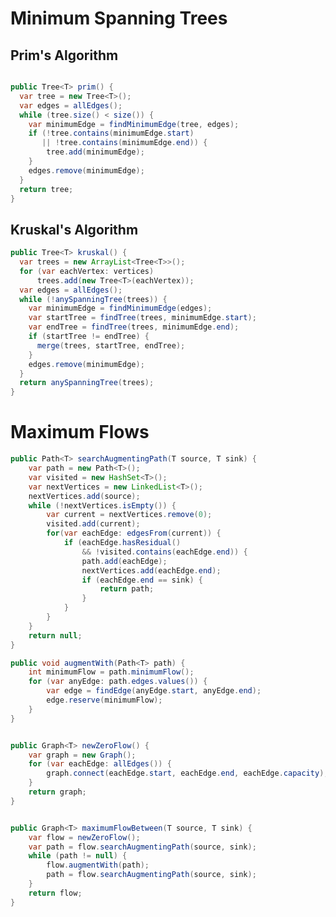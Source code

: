 


* Minimum Spanning Trees

** Prim's Algorithm


#+begin_src java

  public Tree<T> prim() {
    var tree = new Tree<T>();
    var edges = allEdges();
    while (tree.size() < size()) {
      var minimumEdge = findMinimumEdge(tree, edges);
      if (!tree.contains(minimumEdge.start)
         || !tree.contains(minimumEdge.end)) {
          tree.add(minimumEdge);
      }
      edges.remove(minimumEdge);
    }
    return tree;
  }
#+end_src
   

** Kruskal's Algorithm

#+begin_src java
  public Tree<T> kruskal() {
    var trees = new ArrayList<Tree<T>>();
    for (var eachVertex: vertices)
        trees.add(new Tree<T>(eachVertex));
    var edges = allEdges();
    while (!anySpanningTree(trees)) {
      var minimumEdge = findMinimumEdge(edges);
      var startTree = findTree(trees, minimumEdge.start);
      var endTree = findTree(trees, minimumEdge.end);
      if (startTree != endTree) {
        merge(trees, startTree, endTree);
      }
      edges.remove(minimumEdge);
    }
    return anySpanningTree(trees);
  }

#+end_src
   

* Maximum Flows


#+begin_src java
    public Path<T> searchAugmentingPath(T source, T sink) {
        var path = new Path<T>();
        var visited = new HashSet<T>();
        var nextVertices = new LinkedList<T>();
        nextVertices.add(source);
        while (!nextVertices.isEmpty()) {
            var current = nextVertices.remove(0);
            visited.add(current);
            for(var eachEdge: edgesFrom(current)) {
                if (eachEdge.hasResidual()
                    && !visited.contains(eachEdge.end)) {
                    path.add(eachEdge);
                    nextVertices.add(eachEdge.end);
                    if (eachEdge.end == sink) {
                        return path;
                    }
                }
            }
        }
        return null;
    }

    public void augmentWith(Path<T> path) {
        int minimumFlow = path.minimumFlow();
        for (var anyEdge: path.edges.values()) {
            var edge = findEdge(anyEdge.start, anyEdge.end);
            edge.reserve(minimumFlow);
        }
    }


    public Graph<T> newZeroFlow() {
        var graph = new Graph();
        for (var eachEdge: allEdges()) {
            graph.connect(eachEdge.start, eachEdge.end, eachEdge.capacity);
        }
        return graph;
    }


    public Graph<T> maximumFlowBetween(T source, T sink) {
        var flow = newZeroFlow();
        var path = flow.searchAugmentingPath(source, sink);
        while (path != null) {
            flow.augmentWith(path);
            path = flow.searchAugmentingPath(source, sink);
        }
        return flow;
    }
#+end_src
